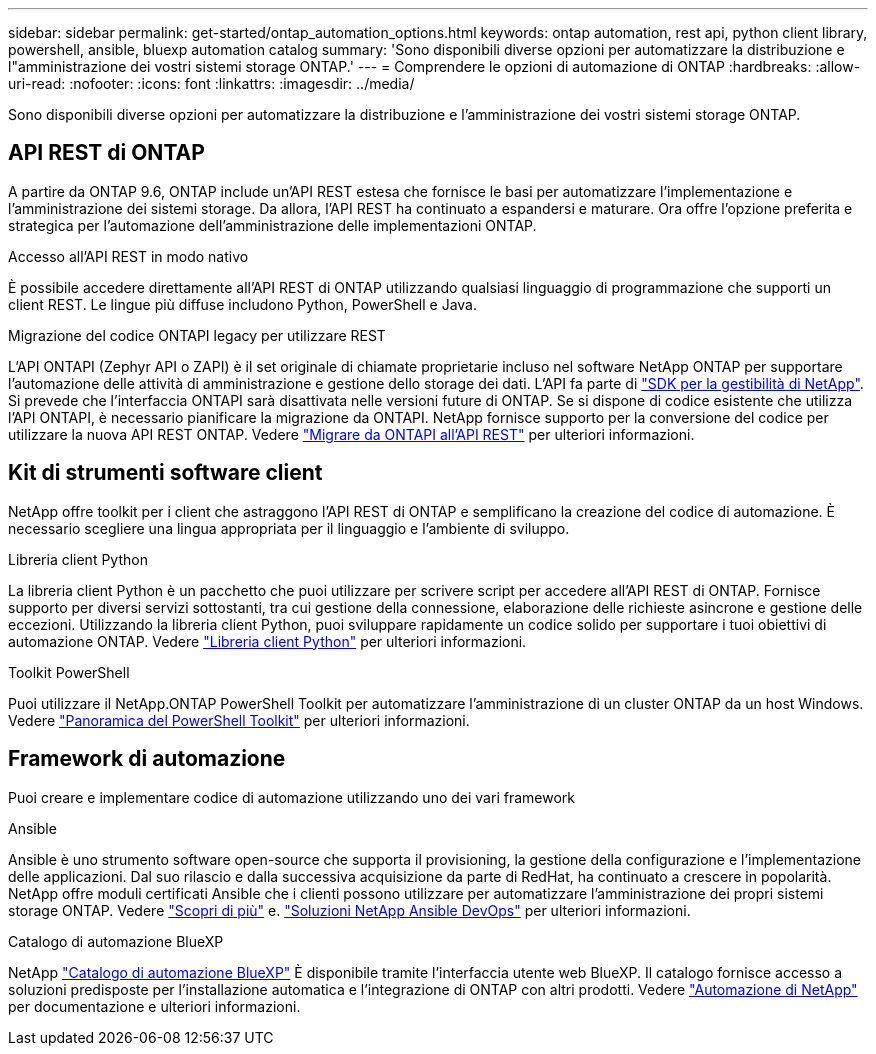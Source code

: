 ---
sidebar: sidebar 
permalink: get-started/ontap_automation_options.html 
keywords: ontap automation, rest api, python client library, powershell, ansible, bluexp automation catalog 
summary: 'Sono disponibili diverse opzioni per automatizzare la distribuzione e l"amministrazione dei vostri sistemi storage ONTAP.' 
---
= Comprendere le opzioni di automazione di ONTAP
:hardbreaks:
:allow-uri-read: 
:nofooter: 
:icons: font
:linkattrs: 
:imagesdir: ../media/


[role="lead"]
Sono disponibili diverse opzioni per automatizzare la distribuzione e l'amministrazione dei vostri sistemi storage ONTAP.



== API REST di ONTAP

A partire da ONTAP 9.6, ONTAP include un'API REST estesa che fornisce le basi per automatizzare l'implementazione e l'amministrazione dei sistemi storage. Da allora, l'API REST ha continuato a espandersi e maturare. Ora offre l'opzione preferita e strategica per l'automazione dell'amministrazione delle implementazioni ONTAP.

.Accesso all'API REST in modo nativo
È possibile accedere direttamente all'API REST di ONTAP utilizzando qualsiasi linguaggio di programmazione che supporti un client REST. Le lingue più diffuse includono Python, PowerShell e Java.

.Migrazione del codice ONTAPI legacy per utilizzare REST
L'API ONTAPI (Zephyr API o ZAPI) è il set originale di chiamate proprietarie incluso nel software NetApp ONTAP per supportare l'automazione delle attività di amministrazione e gestione dello storage dei dati. L'API fa parte di link:../sw-tools/nmsdk.html["SDK per la gestibilità di NetApp"]. Si prevede che l'interfaccia ONTAPI sarà disattivata nelle versioni future di ONTAP. Se si dispone di codice esistente che utilizza l'API ONTAPI, è necessario pianificare la migrazione da ONTAPI. NetApp fornisce supporto per la conversione del codice per utilizzare la nuova API REST ONTAP. Vedere link:../migrate/ontapi_disablement.html["Migrare da ONTAPI all'API REST"] per ulteriori informazioni.



== Kit di strumenti software client

NetApp offre toolkit per i client che astraggono l'API REST di ONTAP e semplificano la creazione del codice di automazione. È necessario scegliere una lingua appropriata per il linguaggio e l'ambiente di sviluppo.

.Libreria client Python
La libreria client Python è un pacchetto che puoi utilizzare per scrivere script per accedere all'API REST di ONTAP. Fornisce supporto per diversi servizi sottostanti, tra cui gestione della connessione, elaborazione delle richieste asincrone e gestione delle eccezioni. Utilizzando la libreria client Python, puoi sviluppare rapidamente un codice solido per supportare i tuoi obiettivi di automazione ONTAP. Vedere link:../python/overview_pcl.html["Libreria client Python"] per ulteriori informazioni.

.Toolkit PowerShell
Puoi utilizzare il NetApp.ONTAP PowerShell Toolkit per automatizzare l'amministrazione di un cluster ONTAP da un host Windows. Vedere https://review.docs.netapp.com/us-en/ontap-automation_devnet-update/pstk/overview_pstk.html["Panoramica del PowerShell Toolkit"^] per ulteriori informazioni.



== Framework di automazione

Puoi creare e implementare codice di automazione utilizzando uno dei vari framework

.Ansible
Ansible è uno strumento software open-source che supporta il provisioning, la gestione della configurazione e l'implementazione delle applicazioni. Dal suo rilascio e dalla successiva acquisizione da parte di RedHat, ha continuato a crescere in popolarità. NetApp offre moduli certificati Ansible che i clienti possono utilizzare per automatizzare l'amministrazione dei propri sistemi storage ONTAP. Vedere link:../additional/learn_more.html["Scopri di più"] e. https://www.netapp.com/devops-solutions/ansible/["Soluzioni NetApp Ansible DevOps"^] per ulteriori informazioni.

.Catalogo di automazione BlueXP
NetApp https://console.bluexp.netapp.com/automationCatalog/["Catalogo di automazione BlueXP"^] È disponibile tramite l'interfaccia utente web BlueXP. Il catalogo fornisce accesso a soluzioni predisposte per l'installazione automatica e l'integrazione di ONTAP con altri prodotti. Vedere https://docs.netapp.com/us-en/netapp-automation/["Automazione di NetApp"^] per documentazione e ulteriori informazioni.
